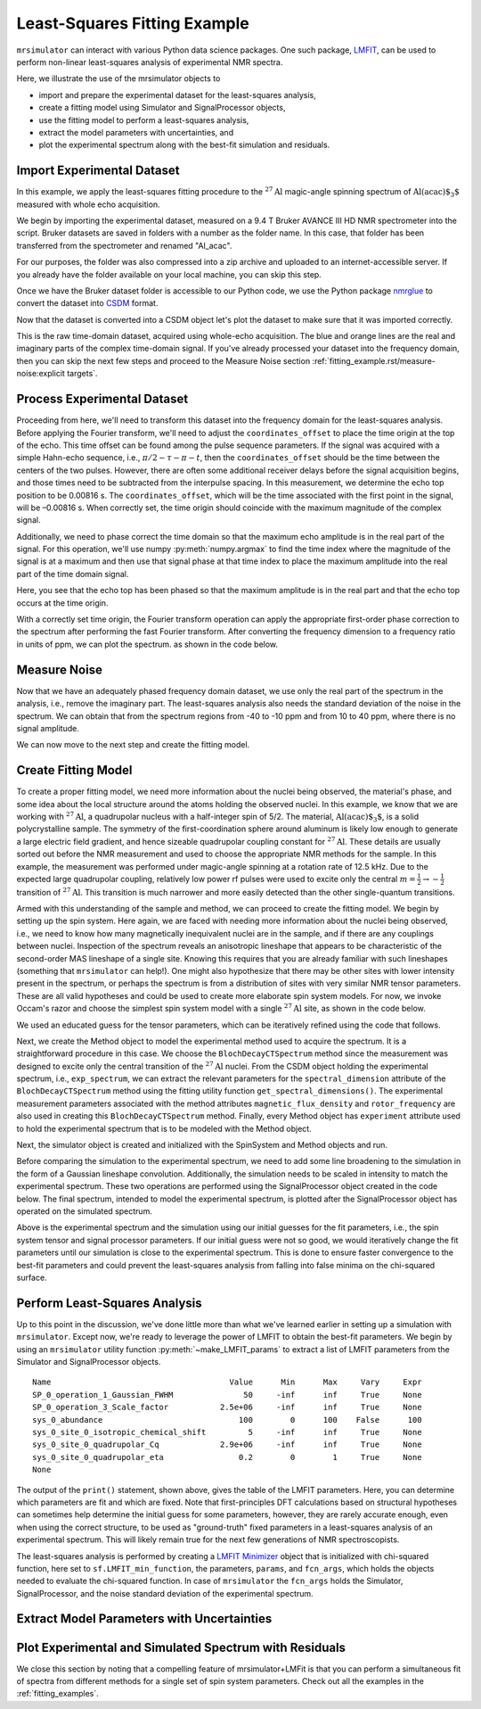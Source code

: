 .. _fitting_example:

Least-Squares Fitting Example
^^^^^^^^^^^^^^^^^^^^^^^^^^^^^
``mrsimulator`` can interact with various Python data science 
packages.  One such package, 
`LMFIT <https://lmfit.github.io/lmfit-py/>`_, can be used to perform non-linear 
least-squares analysis of experimental NMR spectra. 

Here, we illustrate the use of the mrsimulator objects to

- import and prepare the experimental dataset for the least-squares analysis,
- create a fitting model using Simulator and SignalProcessor objects,
- use the fitting model to perform a least-squares analysis,
- extract the model parameters with uncertainties, and
- plot the experimental spectrum along with the best-fit simulation and residuals.

Import Experimental Dataset
---------------------------

In this example, we apply the least-squares fitting procedure to the 
:math:`^{27}\text{Al}` magic-angle spinning spectrum of :math:`\text{Al(acac)$_3$}`
measured with whole echo acquisition.

We begin by importing the experimental dataset, measured on a 9.4 T
Bruker AVANCE III HD NMR spectrometer into the script. Bruker datasets are 
saved in folders with a number as the folder name. In this case, that folder 
has been transferred from the spectrometer and renamed "Al_acac". 

For our purposes, the folder was also compressed into a zip archive and uploaded to an
internet-accessible server. If you already have the folder available on your
local machine, you can skip this step.

.. plot::
    :context: close-figs

    import requests
    import zipfile
    from io import BytesIO
    file_ = "https://ssnmr.org/sites/default/files/mrsimulator/Al_acac3_0.zip"
    request = requests.get(file_)
    z = zipfile.ZipFile(BytesIO(request.content))
    z.extractall("Al_acac")


Once we have the Bruker dataset folder is accessible to our Python code, we use the
Python package `nmrglue <https://github.com/jjhelmus/nmrglue>`_ to convert the 
dataset into `CSDM <https://csdmpy.readthedocs.io/en/stable/>`__ format.


.. plot::
    :context: close-figs

    import nmrglue as ng

    # initialize nmrglue converter object
    converter = ng.convert.converter()

    # read in the bruker data file
    dic, data = ng.bruker.read("Al_acac") 

    converter.from_bruker(dic,data)

    # convert to CSDM format
    csdm_ds = converter.to_csdm()

Now that the dataset is converted into a CSDM object let's plot the
dataset to make sure that it was imported correctly.


.. plot::
    :context: close-figs

    import matplotlib.pyplot as plt
    plt.figure(figsize=(5, 3))  # set the figure size
    ax = plt.subplot(projection="csdm")
    ax.plot(csdm_ds.real)
    ax.plot(csdm_ds.imag)
    plt.tight_layout()
    plt.grid()
    plt.show()

This is the raw time-domain dataset, acquired using whole-echo acquisition.
The blue and orange lines are the real and imaginary parts
of the complex time-domain signal. If you've already processed your dataset
into the frequency domain, then you can skip the next few steps and proceed to 
the Measure Noise section :ref:`fitting_example.rst/measure-noise:explicit targets`.

Process Experimental Dataset
----------------------------

Proceeding from here, we'll need to transform this dataset into 
the frequency domain for the least-squares analysis. Before applying the Fourier 
transform, we'll need to adjust the ``coordinates_offset`` to place the 
time origin at the top of the echo. This time offset can be found among the pulse 
sequence parameters. If the signal was acquired with a simple Hahn-echo sequence, 
i.e., :math:`\pi/2-\tau-\pi-t`, then the ``coordinates_offset`` should be 
the time between the centers of the two pulses. However, there are often some 
additional receiver delays before the signal acquisition begins, and those 
times need to be subtracted from the interpulse spacing. In this measurement,
we determine the echo top position to be 0.00816 s. The ``coordinates_offset``, 
which will be the time associated with the first point in the signal, will be –0.00816 s. 
When correctly set, the time origin should coincide with the maximum magnitude of the complex
signal.

Additionally, we need to phase correct the time domain so that the maximum echo amplitude 
is in the real part of the signal. For this operation, we'll use numpy :py:meth:`numpy.argmax` 
to find the time index where the magnitude of the signal is at a maximum and then use that signal 
phase  at that time index to place the maximum amplitude into the real part of the time domain signal.


.. plot::
    :context: close-figs

    import numpy as np

    # set time origin to echo top
    csdm_ds.dimensions[0].coordinates_offset = "-0.00816 s"

    # Phase echo top, putting maximum amplitude into real part
    index = np.argmax(np.abs(csdm_ds.dependent_variables[0].components[0]))
    angle = np.angle(csdm_ds.dependent_variables[0].components[0][index])
    phased_ds = csdm_ds*np.exp(-1j*angle)

    plt.figure(figsize=(5, 3))  # set the figure size
    ax = plt.subplot(projection="csdm")
    ax.plot(phased_ds.real)
    ax.plot(phased_ds.imag)
    plt.tight_layout()
    plt.grid()
    plt.show()

Here, you see that the echo top has been phased so that the maximum amplitude is in the real part
and that the echo top occurs at the time origin. 


With a correctly set time origin, the Fourier transform operation can apply the appropriate first-order 
phase correction to the spectrum after performing the fast Fourier transform.  After converting the 
frequency dimension to a frequency ratio in units of ppm, we can plot the spectrum. as shown in the code below.

.. plot::
    :context: close-figs

    from mrsimulator import signal_processor as sp

    ft = sp.SignalProcessor(operations=[sp.FFT()])
    exp_spectrum = ft.apply_operations(data=phased_ds)
    exp_spectrum.x[0].to("ppm", "nmr_frequency_ratio")

    fig, ax = plt.subplots(1, 2, figsize=(9, 3.5), subplot_kw={"projection": "csdm"})
    ax[0].plot(exp_spectrum.real)
    ax[0].plot(exp_spectrum.imag)
    ax[0].set_title("Full Spectrum")
    ax[0].grid()
    ax[1].plot(exp_spectrum.real)
    ax[1].plot(exp_spectrum.imag)
    ax[1].set_title("Zoomed Spectrum")
    ax[1].set_xlim(-15,15)
    ax[1].grid()
    plt.tight_layout()
    plt.show()


Measure Noise
-------------

Now that we have an adequately phased frequency domain dataset, we use only the real part of the spectrum
in the analysis, i.e., remove the imaginary part. The least-squares analysis also 
needs the standard deviation of the noise in the spectrum. We can obtain that from the spectrum regions from -40 to -10 ppm and from 10 to 40 ppm, where there is no signal amplitude.


.. plot::
    :context: close-figs

    # Use only the real part of the spectrum
    exp_spectrum = exp_spectrum.real

    # Use region below -20 ppm to calculate the noise standard deviation
    loc = np.where(exp_spectrum.dimensions[0].coordinates < -20e-6)
    sigma = exp_spectrum[loc].std()

We can now move to the next step and create the fitting model.

Create Fitting Model
--------------------

To create a proper fitting model, we need more information about the nuclei being observed,
the material's phase, and some idea about the local structure around the atoms
holding the observed nuclei. In this example, we know that we are working with :math:`^{27}\text{Al}`, 
a quadrupolar nucleus with a half-integer spin of 5/2. The material, :math:`\text{Al(acac)$_3$}`, 
is a solid polycrystalline sample. The symmetry of the first-coordination sphere around aluminum
is likely low enough to generate a large electric field gradient, and hence sizeable quadrupolar
coupling constant for :math:`^{27}\text{Al}`. These details are usually sorted out before the
NMR measurement and used to choose the appropriate NMR methods for the sample. In
this example, the measurement was performed under magic-angle spinning at a rotation rate of 12.5 kHz.
Due to the expected large quadrupolar coupling, relatively low power rf pulses were used to excite
only the central :math:`m = \tfrac{1}{2}\rightarrow-\tfrac{1}{2}` transition of :math:`^{27}\text{Al}`.
This transition is much narrower and more easily detected than the other single-quantum transitions.

Armed with this understanding of the sample and method, we can proceed to create the fitting model.
We begin by setting up the spin system. Here again, we are faced with needing more information about
the nuclei being observed, i.e., we need to know how many magnetically inequivalent nuclei are 
in the sample, and if there are any couplings between nuclei. Inspection of the spectrum reveals an 
anisotropic lineshape that appears to be characteristic of the second-order MAS lineshape of a single 
site. Knowing this requires that you are already familiar with such lineshapes (something that 
``mrsimulator`` can help!). One might also hypothesize that there may be other sites with lower 
intensity present in the spectrum, or perhaps the spectrum is from a distribution of sites with 
very similar NMR tensor parameters. These are all valid hypotheses and could be used to create more 
elaborate spin system models. For now, we invoke Occam's razor and choose the simplest spin system 
model with a single :math:`^{27}\text{Al}` site,  as shown in the code below.

.. plot::
    :context: close-figs

    from mrsimulator import Site, SpinSystem, Simulator

    site = Site(
        isotope="27Al",
        isotropic_chemical_shift=5, 
        quadrupolar = {"Cq":2.9e6, "eta":0.2},
    )
    sys = SpinSystem(sites = [site]) 

We used an educated guess for the tensor parameters, which can be iteratively refined using the code that
follows.

Next, we create the Method object to model the experimental method used to acquire the spectrum. It is a
straightforward procedure in this case. We choose the ``BlochDecayCTSpectrum`` method since the measurement was
designed to excite only the central transition of the :math:`^{27}\text{Al}` nuclei. From the CSDM object holding
the experimental spectrum, i.e., ``exp_spectrum``, we can extract the relevant parameters for the ``spectral_dimension``
attribute of the ``BlochDecayCTSpectrum`` method using the fitting utility function ``get_spectral_dimensions()``.
The experimental measurement parameters associated with the method attributes ``magnetic_flux_density`` 
and ``rotor_frequency`` are also used in creating this ``BlochDecayCTSpectrum`` method. Finally, every Method object
has ``experiment`` attribute used to hold the experimental spectrum that is to be modeled with the Method object.

Next, the simulator object is created and initialized with the SpinSystem and Method objects and run.


.. plot::
    :context: close-figs

    from mrsimulator.method.lib import BlochDecayCTSpectrum
    from mrsimulator.utils import get_spectral_dimensions

    spectral_dims = get_spectral_dimensions(exp_spectrum)
    MAS = BlochDecayCTSpectrum(
        channels=["27Al"],
        magnetic_flux_density=9.4,  # in T
        rotor_frequency=12500,  # in Hz
        spectral_dimensions= spectral_dims,
        experiment=exp_spectrum,  # add the measurement to the method.
    )
    sim = Simulator(spin_systems=[sys], methods=[MAS])
    sim.run()

Before comparing the simulation to the experimental spectrum, we need to add some line broadening to the 
simulation in the form of a Gaussian lineshape convolution. Additionally, the simulation needs to be
scaled in intensity to match the experimental spectrum. These two operations are performed using
the SignalProcessor object created in the code below. The final spectrum, intended to model the 
experimental spectrum, is plotted after the SignalProcessor object has operated on the simulated spectrum.


.. plot::
    :context: close-figs

    # Post Simulation Processing
    # --------------------------
    processor = sp.SignalProcessor(operations=[
            sp.IFFT(),
            sp.apodization.Gaussian(FWHM="50 Hz"),
            sp.FFT(),
            sp.Scale(factor=2.5e6)
        ]
    )
    processed_data = processor.apply_operations(data=sim.methods[0].simulation).real

    # Plot of the guess spectrum
    # --------------------------
    plt.figure(figsize=(6, 3.0))
    ax = plt.subplot(projection="csdm")
    ax.plot(exp_spectrum.real, "k", linewidth=1, label="Experiment")
    ax.plot(processed_data.real, "b",  linewidth=1, label="guess spectrum") #alpha=0.75,
    ax.set_xlim(-15, 15)
    plt.legend()
    plt.grid()
    plt.tight_layout()
    plt.show()

Above is the experimental spectrum and the simulation using our initial guesses for the fit parameters, 
i.e., the spin system tensor and signal processor parameters. If our initial guess were not so good, we 
would iteratively change the fit parameters until our simulation is close to the experimental 
spectrum. This is done to ensure faster convergence to the best-fit parameters and could prevent the
least-squares analysis from falling into false minima on the chi-squared surface.


Perform Least-Squares Analysis
------------------------------

Up to this point in the discussion, we've done little more than what we've learned earlier in setting up a 
simulation with ``mrsimulator``. Except now, we're ready to leverage the power of LMFIT to obtain the 
best-fit parameters. We begin by using an ``mrsimulator`` utility function 
:py:meth:`~make_LMFIT_params` to extract a list of LMFIT parameters from the Simulator and 
SignalProcessor objects.


.. plot::
    :context: close-figs

    from mrsimulator.utils import spectral_fitting as sf
    params = sf.make_LMFIT_params(sim, processor)
    print(params.pretty_print(columns=["value", "min", "max", "vary", "expr"]))

.. parsed-literal::

    Name                                      Value      Min      Max     Vary     Expr
    SP_0_operation_1_Gaussian_FWHM               50     -inf      inf     True     None
    SP_0_operation_3_Scale_factor           2.5e+06     -inf      inf     True     None
    sys_0_abundance                             100        0      100    False      100
    sys_0_site_0_isotropic_chemical_shift         5     -inf      inf     True     None
    sys_0_site_0_quadrupolar_Cq             2.9e+06     -inf      inf     True     None
    sys_0_site_0_quadrupolar_eta                0.2        0        1     True     None
    None

The output of the ``print()`` statement, shown above, gives the table of the LMFIT parameters.  Here,
you can determine which parameters are fit and which are fixed.  Note that first-principles DFT calculations 
based on structural hypotheses can sometimes help determine the initial guess for some parameters, 
however, they are rarely accurate enough, even when using the correct structure, to be used as 
"ground-truth" fixed parameters in a least-squares analysis of an experimental spectrum.  
This will likely remain true for the next few generations of NMR spectroscopists.


The least-squares analysis is performed by creating a `LMFIT <https://lmfit.github.io/lmfit-py/>`_ 
`Minimizer <https://lmfit-py.readthedocs.io/en/latest/fitting.html#lmfit.minimizer.Minimizer>`_ object 
that is initialized with chi-squared function, here set to ``sf.LMFIT_min_function``, the parameters,
``params``, and ``fcn_args``, which holds the objects needed to evaluate the chi-squared function. In case of 
``mrsimulator`` the ``fcn_args`` holds the Simulator, SignalProcessor, and the noise standard deviation 
of the experimental spectrum.


.. plot::
    :context: close-figs

    from lmfit import Minimizer
    minner = Minimizer(sf.LMFIT_min_function, params, fcn_args=(sim, processor, sigma))
    result = minner.minimize()
    result

Extract Model Parameters with Uncertainties
-------------------------------------------

.. figure:: ../_static/FitStatistics.*
    :width: 800
    :alt: figure
    :align: center



Plot Experimental and Simulated Spectrum with Residuals
-------------------------------------------------------

.. plot::
    :context: close-figs

    best_fit = sf.bestfit(sim, processor)[0]
    residuals = sf.residuals(sim, processor)[0]

    #Plot the spectrum
    plt.figure(figsize=(6, 3.0))
    ax = plt.subplot(projection="csdm")
    ax.plot(exp_spectrum, label="Experiment")
    ax.plot(best_fit, alpha=0.75, label="Best Fit")
    ax.plot(residuals, alpha=0.75, label="Residuals")
    ax.set_xlim(-15, 15)
    plt.legend()
    plt.grid()
    plt.tight_layout()
    plt.show()

We close this section by noting that a compelling feature of mrsimulator+LMFit is that you can perform a simultaneous fit of spectra 
from different methods for a single set of spin system parameters. Check out all the examples in the :ref:`fitting_examples`.

.. plot::
    :include-source: False

    import shutil

    shutil.rmtree("Al_acac")

